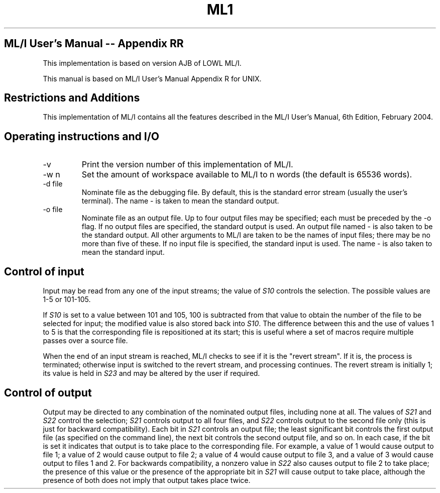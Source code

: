 .TH ML1 1 "September 2024" "Version 0.11"
.SH ML/I User's Manual -- Appendix RR

This implementation is based on version AJB of LOWL ML/I.

This manual is based on ML/I User's Manual Appendix R for UNIX.

.SH Restrictions and Additions
This implementation of ML/I contains all the features described in the
ML/I User's Manual, 6th Edition, February 2004.

.SH Operating instructions and I/O
.IP -v
Print the version number of this implementation of ML/I.
.IP -w\ n
Set the amount of workspace available to ML/I to n words
(the default is 65536 words).
.IP -d\ file
Nominate file as the debugging file. By default, this is the standard
error stream (usually the user's terminal). The name - is taken to
mean the standard output.
.IP -o\ file
Nominate file as an output file. Up to four output files may be
specified; each must be preceded by the -o flag. If no output files
are specified, the standard output is used. An output file named - is
also taken to be the standard output.  All other arguments to ML/I are
taken to be the names of input files; there may be no more than five
of these. If no input file is specified, the standard input is
used. The name - is also taken to mean the standard input.

.SH Control of input
Input may be read from any one of the input streams; the value of \fIS10\fR
controls the selection. The possible values are 1-5 or 101-105.

If \fIS10\fR is set to a value between 101 and 105, 100 is subtracted from
that value to obtain the number of the file to be selected for input;
the modified value is also stored back into \fIS10\fR. The difference
between this and the use of values 1 to 5 is that the corresponding
file is repositioned at its start; this is useful where a set of
macros require multiple passes over a source file.

When the end of an input stream is reached, ML/I checks to see if it
is the \(dqrevert stream\(dq. If it is, the process is terminated;
otherwise input is switched to the revert stream, and processing
continues. The revert stream is initially 1; its value is held in
\fIS23\fR and may be altered by the user if required.

.SH Control of output
Output may be directed to any combination of the nominated output
files, including none at all. The values of \fIS21\fR and \fIS22\fR
control the selection; \fIS21\fR controls output to all four files,
and \fIS22\fR controls output to the second file only (this is just
for backward compatibility). Each bit in \fIS21\fR controls an output
file; the least significant bit controls the first output file (as
specified on the command line), the next bit controls the second
output file, and so on. In each case, if the bit is set it indicates
that output is to take place to the corresponding file. For example, a
value of 1 would cause output to file 1; a value of 2 would cause
output to file 2; a value of 4 would cause output to file 3, and a
value of 3 would cause output to files 1 and 2. For backwards
compatibility, a nonzero value in \fIS22\fR also causes output to file
2 to take place; the presence of this value or the presence of the
appropriate bit in \fIS21\fR will cause output to take place, although
the presence of both does not imply that output takes place twice.

